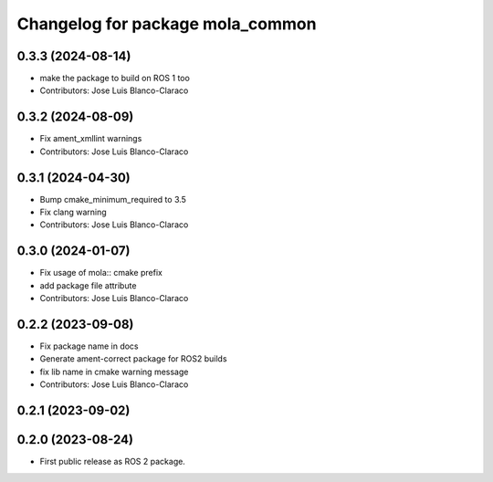 ^^^^^^^^^^^^^^^^^^^^^^^^^^^^^^^^^
Changelog for package mola_common
^^^^^^^^^^^^^^^^^^^^^^^^^^^^^^^^^

0.3.3 (2024-08-14)
------------------
* make the package to build on ROS 1 too
* Contributors: Jose Luis Blanco-Claraco

0.3.2 (2024-08-09)
------------------
* Fix ament_xmllint warnings
* Contributors: Jose Luis Blanco-Claraco

0.3.1 (2024-04-30)
------------------
* Bump cmake_minimum_required to 3.5
* Fix clang warning
* Contributors: Jose Luis Blanco-Claraco

0.3.0 (2024-01-07)
------------------
* Fix usage of mola:: cmake prefix
* add package file attribute
* Contributors: Jose Luis Blanco-Claraco

0.2.2 (2023-09-08)
------------------
* Fix package name in docs
* Generate ament-correct package for ROS2 builds
* fix lib name in cmake warning message
* Contributors: Jose Luis Blanco-Claraco

0.2.1 (2023-09-02)
------------------

0.2.0 (2023-08-24)
------------------
* First public release as ROS 2 package.
